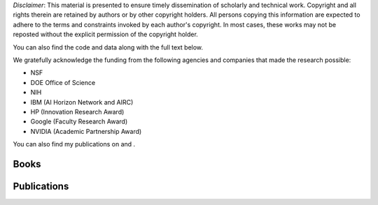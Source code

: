 .. title: Publications
.. slug: publications
.. date: 2020-03-27 19:03:17 UTC-04:00
.. tags: 
.. category: 
.. link: 
.. description: 
.. type: text

*Disclaimer*: This material is presented to ensure timely dissemination of
scholarly and technical work. Copyright and all rights therein are
retained by authors or by other copyright holders. All persons copying
this information are expected to adhere to the terms and constraints
invoked by each author's copyright. In most cases, these works may not
be reposted without the explicit permission of the copyright holder.

You can also find the code and data along with the full text below. 

We gratefully acknowledge the funding from the following agencies and companies that made the research possible: 

* NSF
* DOE Office of Science
* NIH
* IBM (AI Horizon Network and AIRC)
* HP (Innovation Research Award)
* Google (Faculty Research Award)
* NVIDIA (Academic Partnership Award)

You can also find my publications on |googlescholar|_ and  |dblp|_.

.. |googlescholar| image:: /images/googlescholar.gif
   :width: 100
.. _googlescholar: http://scholar.google.com/scholar?q=zaki,+mj

.. |dblp| image:: /images/dblplogo.gif
   :width: 100
.. _dblp: http://www.informatik.uni-trier.de/~ley/db/indices/a-tree/z/Zaki:Mohammed_Javeed.html


Books
-----

|dmabook|_ |psp|_ |dmb|_ |lspdm|_


.. |dmabook| image:: /images/DMABOOK.jpg
   :width: 100
.. _dmabook: http://www.dataminingbook.info
   
.. |psp| image:: /images/PSP.jpg
   :width: 97
.. _psp: https://www.springer.com/us/book/9781588297525   

.. |dmb| image:: /images/DMB.jpg
   :width: 95
.. _dmb: https://www.springer.com/us/book/9781852336714

.. |lspdm| image:: /images/LSPDM.jpg
   :width: 93
.. _lspdm: https://www.springer.com/us/book/9783540671947   


Publications
------------

.. publication_list:: bibtex/zakipapers.bib
   :style: unsrt
   :highlight_author: Mohammed J. Zaki
   :detail_page_dir:


